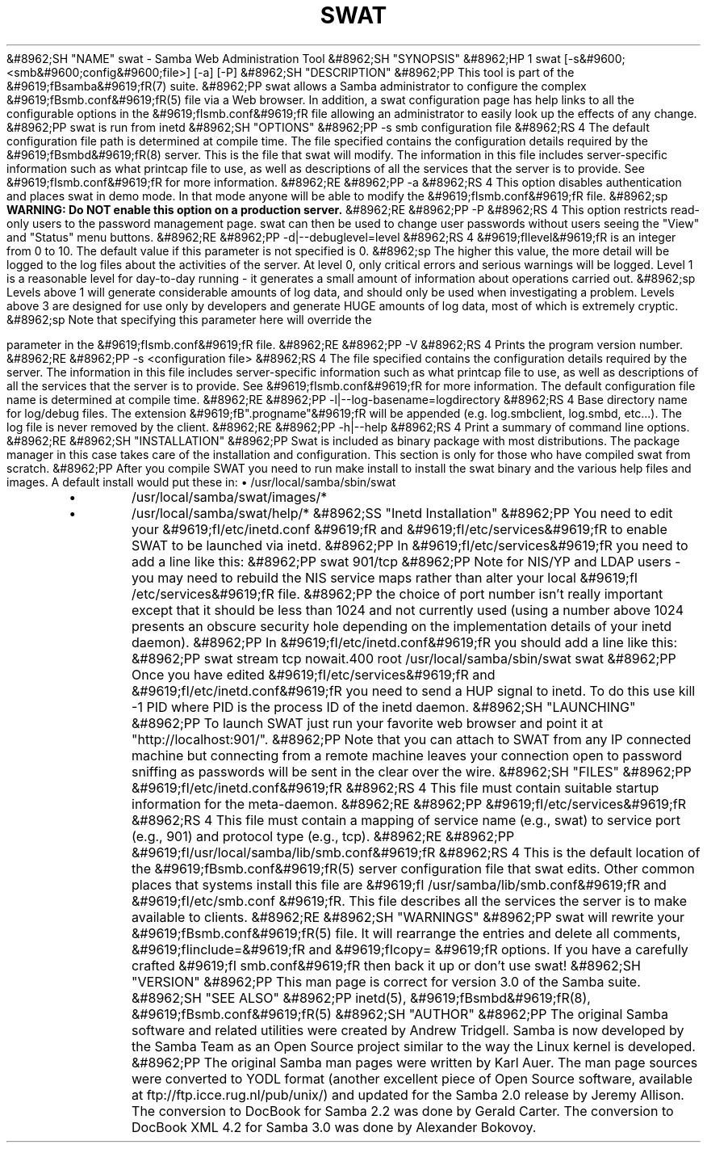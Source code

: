 .\"Generated by db2man.xsl. Don't modify this, modify the source.
.de Sh \" Subsection
.br
.if t .Sp
.ne 5
.PP
\fB\\$1\fR
.PP
..
.de Sp \" Vertical space (when we can't use .PP)
.if t .sp .5v
.if n .sp
..
.de Ip \" List item
.br
.ie \\n(.$>=3 .ne \\$3
.el .ne 3
.IP "\\$1" \\$2
..
.TH "SWAT" 8 "" "" ""
&#8962;SH "NAME"
swat - Samba Web Administration Tool
&#8962;SH "SYNOPSIS"
&#8962;HP 1
swat [-s&#9600;<smb&#9600;config&#9600;file>] [-a] [-P]
&#8962;SH "DESCRIPTION"
&#8962;PP
This tool is part of the
&#9619;fBsamba&#9619;fR(7)
suite.
&#8962;PP
swat
allows a Samba administrator to configure the complex
&#9619;fBsmb.conf&#9619;fR(5)
file via a Web browser. In addition, a
swat
configuration page has help links to all the configurable options in the
&#9619;fIsmb.conf&#9619;fR
file allowing an administrator to easily look up the effects of any change.
&#8962;PP
swat
is run from
inetd
&#8962;SH "OPTIONS"
&#8962;PP
-s smb configuration file
&#8962;RS 4
The default configuration file path is determined at compile time. The file specified contains the configuration details required by the
&#9619;fBsmbd&#9619;fR(8)
server. This is the file that
swat
will modify. The information in this file includes server-specific information such as what printcap file to use, as well as descriptions of all the services that the server is to provide. See
&#9619;fIsmb.conf&#9619;fR
for more information.
&#8962;RE
&#8962;PP
-a
&#8962;RS 4
This option disables authentication and places
swat
in demo mode. In that mode anyone will be able to modify the
&#9619;fIsmb.conf&#9619;fR
file.
&#8962;sp
\fBWARNING: Do NOT enable this option on a production server. \fR
&#8962;RE
&#8962;PP
-P
&#8962;RS 4
This option restricts read-only users to the password management page.
swat
can then be used to change user passwords without users seeing the "View" and "Status" menu buttons.
&#8962;RE
&#8962;PP
-d|--debuglevel=level
&#8962;RS 4
&#9619;fIlevel&#9619;fR
is an integer from 0 to 10. The default value if this parameter is not specified is 0.
&#8962;sp
The higher this value, the more detail will be logged to the log files about the activities of the server. At level 0, only critical errors and serious warnings will be logged. Level 1 is a reasonable level for day-to-day running - it generates a small amount of information about operations carried out.
&#8962;sp
Levels above 1 will generate considerable amounts of log data, and should only be used when investigating a problem. Levels above 3 are designed for use only by developers and generate HUGE amounts of log data, most of which is extremely cryptic.
&#8962;sp
Note that specifying this parameter here will override the

parameter in the
&#9619;fIsmb.conf&#9619;fR
file.
&#8962;RE
&#8962;PP
-V
&#8962;RS 4
Prints the program version number.
&#8962;RE
&#8962;PP
-s <configuration file>
&#8962;RS 4
The file specified contains the configuration details required by the server. The information in this file includes server-specific information such as what printcap file to use, as well as descriptions of all the services that the server is to provide. See
&#9619;fIsmb.conf&#9619;fR
for more information. The default configuration file name is determined at compile time.
&#8962;RE
&#8962;PP
-l|--log-basename=logdirectory
&#8962;RS 4
Base directory name for log/debug files. The extension
&#9619;fB".progname"&#9619;fR
will be appended (e.g. log.smbclient, log.smbd, etc...). The log file is never removed by the client.
&#8962;RE
&#8962;PP
-h|--help
&#8962;RS 4
Print a summary of command line options.
&#8962;RE
&#8962;SH "INSTALLATION"
&#8962;PP
Swat is included as binary package with most distributions. The package manager in this case takes care of the installation and configuration. This section is only for those who have compiled swat from scratch.
&#8962;PP
After you compile SWAT you need to run
make install
to install the
swat
binary and the various help files and images. A default install would put these in:
\(bu
/usr/local/samba/sbin/swat
.TP
\(bu
/usr/local/samba/swat/images/*
.TP
\(bu
/usr/local/samba/swat/help/*
&#8962;SS "Inetd Installation"
&#8962;PP
You need to edit your
&#9619;fI/etc/inetd.conf &#9619;fR
and
&#9619;fI/etc/services&#9619;fR
to enable SWAT to be launched via
inetd.
&#8962;PP
In
&#9619;fI/etc/services&#9619;fR
you need to add a line like this:
&#8962;PP
swat 901/tcp
&#8962;PP
Note for NIS/YP and LDAP users - you may need to rebuild the NIS service maps rather than alter your local
&#9619;fI /etc/services&#9619;fR
file.
&#8962;PP
the choice of port number isn't really important except that it should be less than 1024 and not currently used (using a number above 1024 presents an obscure security hole depending on the implementation details of your
inetd
daemon).
&#8962;PP
In
&#9619;fI/etc/inetd.conf&#9619;fR
you should add a line like this:
&#8962;PP
swat stream tcp nowait.400 root /usr/local/samba/sbin/swat swat
&#8962;PP
Once you have edited
&#9619;fI/etc/services&#9619;fR
and
&#9619;fI/etc/inetd.conf&#9619;fR
you need to send a HUP signal to inetd. To do this use
kill -1 PID
where PID is the process ID of the inetd daemon.
&#8962;SH "LAUNCHING"
&#8962;PP
To launch SWAT just run your favorite web browser and point it at "http://localhost:901/".
&#8962;PP
Note that you can attach to SWAT from any IP connected machine but connecting from a remote machine leaves your connection open to password sniffing as passwords will be sent in the clear over the wire.
&#8962;SH "FILES"
&#8962;PP
&#9619;fI/etc/inetd.conf&#9619;fR
&#8962;RS 4
This file must contain suitable startup information for the meta-daemon.
&#8962;RE
&#8962;PP
&#9619;fI/etc/services&#9619;fR
&#8962;RS 4
This file must contain a mapping of service name (e.g., swat) to service port (e.g., 901) and protocol type (e.g., tcp).
&#8962;RE
&#8962;PP
&#9619;fI/usr/local/samba/lib/smb.conf&#9619;fR
&#8962;RS 4
This is the default location of the
&#9619;fBsmb.conf&#9619;fR(5)
server configuration file that swat edits. Other common places that systems install this file are
&#9619;fI /usr/samba/lib/smb.conf&#9619;fR
and
&#9619;fI/etc/smb.conf &#9619;fR. This file describes all the services the server is to make available to clients.
&#8962;RE
&#8962;SH "WARNINGS"
&#8962;PP
swat
will rewrite your
&#9619;fBsmb.conf&#9619;fR(5)
file. It will rearrange the entries and delete all comments,
&#9619;fIinclude=&#9619;fR
and
&#9619;fIcopy= &#9619;fR
options. If you have a carefully crafted
&#9619;fI smb.conf&#9619;fR
then back it up or don't use swat!
&#8962;SH "VERSION"
&#8962;PP
This man page is correct for version 3.0 of the Samba suite.
&#8962;SH "SEE ALSO"
&#8962;PP
inetd(5),
&#9619;fBsmbd&#9619;fR(8),
&#9619;fBsmb.conf&#9619;fR(5)
&#8962;SH "AUTHOR"
&#8962;PP
The original Samba software and related utilities were created by Andrew Tridgell. Samba is now developed by the Samba Team as an Open Source project similar to the way the Linux kernel is developed.
&#8962;PP
The original Samba man pages were written by Karl Auer. The man page sources were converted to YODL format (another excellent piece of Open Source software, available at
ftp://ftp.icce.rug.nl/pub/unix/) and updated for the Samba 2.0 release by Jeremy Allison. The conversion to DocBook for Samba 2.2 was done by Gerald Carter. The conversion to DocBook XML 4.2 for Samba 3.0 was done by Alexander Bokovoy.


